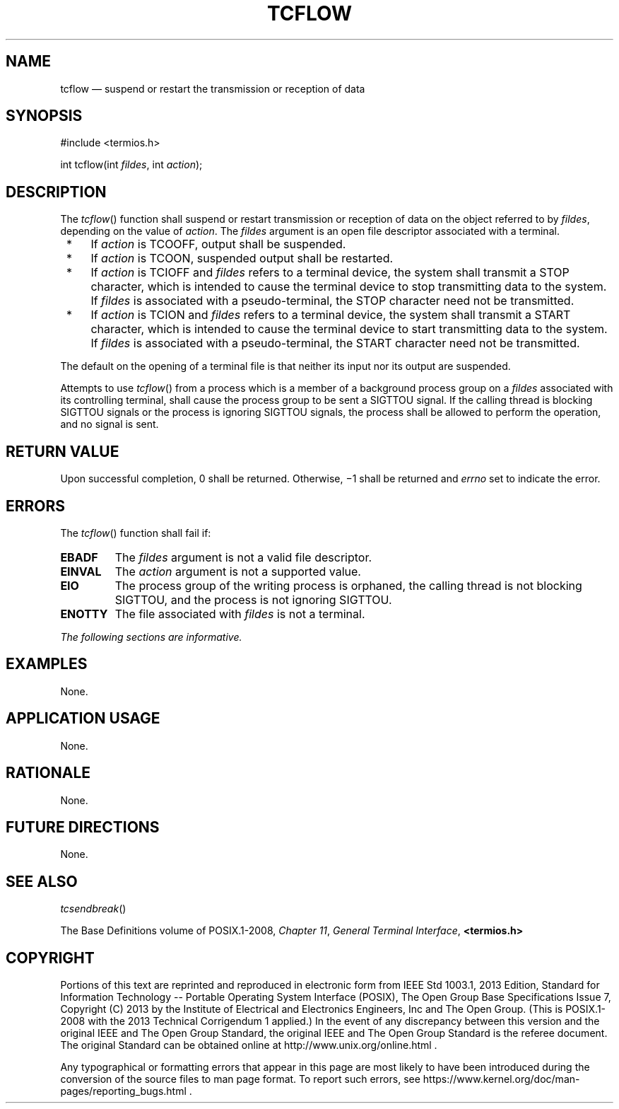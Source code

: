 '\" et
.TH TCFLOW "3" 2013 "IEEE/The Open Group" "POSIX Programmer's Manual"

.SH NAME
tcflow
\(em suspend or restart the transmission or reception of data
.SH SYNOPSIS
.LP
.nf
#include <termios.h>
.P
int tcflow(int \fIfildes\fP, int \fIaction\fP);
.fi
.SH DESCRIPTION
The
\fItcflow\fR()
function shall suspend or restart transmission or reception of data on
the object referred to by
.IR fildes ,
depending on the value of
.IR action .
The
.IR fildes
argument is an open file descriptor associated with a terminal.
.IP " *" 4
If
.IR action
is TCOOFF, output shall be suspended.
.IP " *" 4
If
.IR action
is TCOON, suspended output shall be restarted.
.IP " *" 4
If
.IR action
is TCIOFF and
.IR fildes
refers to a terminal device, the system shall transmit a STOP character,
which is intended to cause the terminal device to stop transmitting data
to the system. If
.IR fildes
is associated with a pseudo-terminal, the STOP character need not be
transmitted.
.IP " *" 4
If
.IR action
is TCION and
.IR fildes
refers to a terminal device, the system shall transmit a START character,
which is intended to cause the terminal device to start transmitting
data to the system. If
.IR fildes
is associated with a pseudo-terminal, the START character need not be
transmitted.
.P
The default on the opening of a terminal file is that neither its input
nor its output are suspended.
.P
Attempts to use
\fItcflow\fR()
from a process which is a member of a background process group on a
.IR fildes
associated with its controlling terminal, shall cause the process group
to be sent a SIGTTOU signal.
If the calling thread is blocking SIGTTOU signals or the process is
ignoring SIGTTOU signals, the process shall be allowed to perform the
operation, and no signal is sent.
.SH "RETURN VALUE"
Upon successful completion, 0 shall be returned. Otherwise, \(mi1
shall be returned and
.IR errno
set to indicate the error.
.SH ERRORS
The
\fItcflow\fR()
function shall fail if:
.TP
.BR EBADF
The
.IR fildes
argument is not a valid file descriptor.
.TP
.BR EINVAL
The
.IR action
argument is not a supported value.
.TP
.BR EIO
The process group of the writing process is orphaned, the calling thread
is not blocking SIGTTOU, and the process is not ignoring SIGTTOU.
.TP
.BR ENOTTY
The file associated with
.IR fildes
is not a terminal.
.LP
.IR "The following sections are informative."
.SH EXAMPLES
None.
.SH "APPLICATION USAGE"
None.
.SH RATIONALE
None.
.SH "FUTURE DIRECTIONS"
None.
.SH "SEE ALSO"
.IR "\fItcsendbreak\fR\^(\|)"
.P
The Base Definitions volume of POSIX.1\(hy2008,
.IR "Chapter 11" ", " "General Terminal Interface",
.IR "\fB<termios.h>\fP"
.SH COPYRIGHT
Portions of this text are reprinted and reproduced in electronic form
from IEEE Std 1003.1, 2013 Edition, Standard for Information Technology
-- Portable Operating System Interface (POSIX), The Open Group Base
Specifications Issue 7, Copyright (C) 2013 by the Institute of
Electrical and Electronics Engineers, Inc and The Open Group.
(This is POSIX.1-2008 with the 2013 Technical Corrigendum 1 applied.) In the
event of any discrepancy between this version and the original IEEE and
The Open Group Standard, the original IEEE and The Open Group Standard
is the referee document. The original Standard can be obtained online at
http://www.unix.org/online.html .

Any typographical or formatting errors that appear
in this page are most likely
to have been introduced during the conversion of the source files to
man page format. To report such errors, see
https://www.kernel.org/doc/man-pages/reporting_bugs.html .
